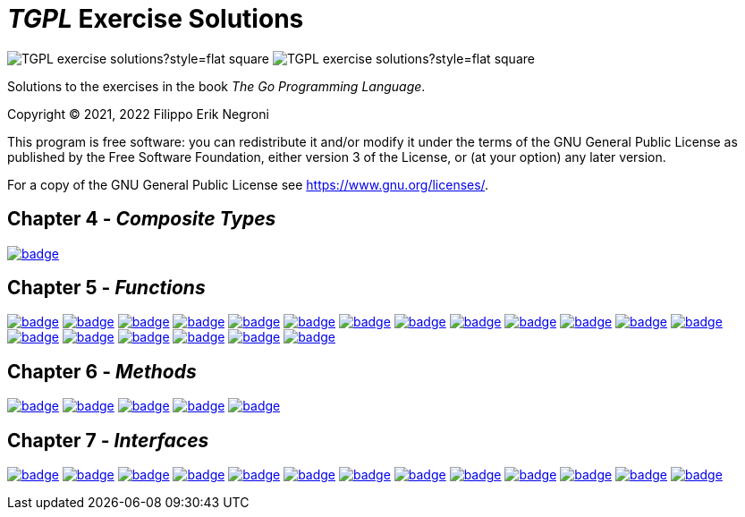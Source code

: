 =  _TGPL_ Exercise Solutions
// Refs:
:url-base: https://github.com/fenegroni/TGPL-exercise-solutions
:url-workflows: {url-base}/workflows
:url-actions: {url-base}/actions
:badge-exercise4-9: image:{url-workflows}/Exercise 4.9/badge.svg?branch=main
:badge-exercise5-1: image:{url-workflows}/Exercise 5.1/badge.svg?branch=main
:badge-exercise5-2: image:{url-workflows}/Exercise 5.2/badge.svg?branch=main
:badge-exercise5-3: image:{url-workflows}/Exercise 5.3/badge.svg?branch=main
:badge-exercise5-4: image:{url-workflows}/Exercise 5.4/badge.svg?branch=main
:badge-exercise5-5: image:{url-workflows}/Exercise 5.5/badge.svg?branch=main
:badge-exercise5-6: image:{url-workflows}/Exercise 5.6/badge.svg?branch=main
:badge-exercise5-7: image:{url-workflows}/Exercise 5.7/badge.svg?branch=main
:badge-exercise5-8: image:{url-workflows}/Exercise 5.8/badge.svg?branch=main
:badge-exercise5-9: image:{url-workflows}/Exercise 5.9/badge.svg?branch=main
:badge-exercise5-10: image:{url-workflows}/Exercise 5.10/badge.svg?branch=main
:badge-exercise5-11: image:{url-workflows}/Exercise 5.11/badge.svg?branch=main
:badge-exercise5-12: image:{url-workflows}/Exercise 5.12/badge.svg?branch=main
:badge-exercise5-13: image:{url-workflows}/Exercise 5.13/badge.svg?branch=main
:badge-exercise5-14: image:{url-workflows}/Exercise 5.14/badge.svg?branch=main
:badge-exercise5-15: image:{url-workflows}/Exercise 5.15/badge.svg?branch=main
:badge-exercise5-16: image:{url-workflows}/Exercise 5.16/badge.svg?branch=main
:badge-exercise5-17: image:{url-workflows}/Exercise 5.17/badge.svg?branch=main
:badge-exercise5-18: image:{url-workflows}/Exercise 5.18/badge.svg?branch=main
:badge-exercise5-19: image:{url-workflows}/Exercise 5.19/badge.svg?branch=main
:badge-exercise6-1: image:{url-workflows}/Exercise 6.1/badge.svg?branch=main
:badge-exercise6-2: image:{url-workflows}/Exercise 6.2/badge.svg?branch=main
:badge-exercise6-3: image:{url-workflows}/Exercise 6.3/badge.svg?branch=main
:badge-exercise6-4: image:{url-workflows}/Exercise 6.4/badge.svg?branch=main
:badge-exercise6-5: image:{url-workflows}/Exercise 6.5/badge.svg?branch=main
:badge-exercise7-1: image:{url-workflows}/Exercise 7.1/badge.svg?branch=main
:badge-exercise7-2: image:{url-workflows}/Exercise 7.2/badge.svg?branch=main
:badge-exercise7-3: image:{url-workflows}/Exercise 7.3/badge.svg?branch=main
:badge-exercise7-4: image:{url-workflows}/Exercise 7.4/badge.svg?branch=main
:badge-exercise7-5: image:{url-workflows}/Exercise 7.5/badge.svg?branch=main
:badge-exercise7-6: image:{url-workflows}/Exercise 7.6/badge.svg?branch=main
:badge-exercise7-7: image:{url-workflows}/Exercise 7.7/badge.svg?branch=main
:badge-exercise7-8: image:{url-workflows}/Exercise 7.8/badge.svg?branch=main
:badge-exercise7-9: image:{url-workflows}/Exercise 7.9/badge.svg?branch=main
:badge-exercise7-10: image:{url-workflows}/Exercise 7.10/badge.svg?branch=main
:badge-exercise7-11: image:{url-workflows}/Exercise 7.11/badge.svg?branch=main
:badge-exercise7-12: image:{url-workflows}/Exercise 7.12/badge.svg?branch=main
:badge-exercise7-13: image:{url-workflows}/Exercise 7.13/badge.svg?branch=main

image:https://img.shields.io/github/license/fenegroni/TGPL-exercise-solutions?style=flat-square[]
image:https://img.shields.io/tokei/lines/github/fenegroni/TGPL-exercise-solutions?style=flat-square[]

Solutions to the exercises in the book
_The Go Programming Language_.

Copyright (C) 2021, 2022  Filippo Erik Negroni

This program is free software:
you can redistribute it and/or modify it
under the terms of the GNU General Public License
as published by the Free Software Foundation,
either version 3 of the License,
or (at your option) any later version.

For a copy of the GNU General Public License
see <https://www.gnu.org/licenses/>.

== Chapter 4 - _Composite Types_

{badge-exercise4-9}[link={url-base}/tree/master/ch4ex9]

== Chapter 5 - _Functions_

{badge-exercise5-1}[link={url-base}/tree/master/ch5ex1]
{badge-exercise5-2}[link={url-base}/tree/master/ch5ex2]
{badge-exercise5-3}[link={url-base}/tree/master/ch5ex3]
{badge-exercise5-4}[link={url-base}/tree/master/ch5ex4]
{badge-exercise5-5}[link={url-base}/tree/master/ch5ex5]
{badge-exercise5-6}[link={url-base}/tree/master/ch5ex6]
{badge-exercise5-7}[link={url-base}/tree/master/ch5ex7]
{badge-exercise5-8}[link={url-base}/tree/master/ch5ex8]
{badge-exercise5-9}[link={url-base}/tree/master/ch5ex9]
{badge-exercise5-10}[link={url-base}/tree/master/ch5ex10]
{badge-exercise5-11}[link={url-base}/tree/master/ch5ex11]
{badge-exercise5-12}[link={url-base}/tree/master/ch5ex12]
{badge-exercise5-13}[link={url-base}/tree/master/ch5ex13]
{badge-exercise5-14}[link={url-base}/tree/master/ch5ex14]
{badge-exercise5-15}[link={url-base}/tree/master/ch5ex15]
{badge-exercise5-16}[link={url-base}/tree/master/ch5ex16]
{badge-exercise5-17}[link={url-base}/tree/master/ch5ex17]
{badge-exercise5-18}[link={url-base}/tree/master/ch5ex18]
{badge-exercise5-19}[link={url-base}/tree/master/ch5ex19]

== Chapter 6 - _Methods_

{badge-exercise6-1}[link={url-base}/tree/master/ch6ex1]
{badge-exercise6-2}[link={url-base}/tree/master/ch6ex2]
{badge-exercise6-3}[link={url-base}/tree/master/ch6ex3]
{badge-exercise6-4}[link={url-base}/tree/master/ch6ex4]
{badge-exercise6-5}[link={url-base}/tree/master/ch6ex5]

== Chapter 7 - _Interfaces_

{badge-exercise7-1}[link={url-base}/tree/master/ch7ex1]
{badge-exercise7-2}[link={url-base}/tree/master/ch7ex2]
{badge-exercise7-3}[link={url-base}/tree/master/ch7ex3]
{badge-exercise7-4}[link={url-base}/tree/master/ch7ex4]
{badge-exercise7-5}[link={url-base}/tree/master/ch7ex5]
{badge-exercise7-6}[link={url-base}/tree/master/ch7ex6]
{badge-exercise7-7}[link={url-base}/tree/master/ch7ex7]
{badge-exercise7-8}[link={url-base}/tree/master/ch7ex8]
{badge-exercise7-9}[link={url-base}/tree/master/ch7ex9]
{badge-exercise7-10}[link={url-base}/tree/master/ch7ex10]
{badge-exercise7-11}[link={url-base}/tree/master/ch7ex11]
{badge-exercise7-12}[link={url-base}/tree/master/ch7ex12]
{badge-exercise7-13}[link={url-base}/tree/master/ch7ex13]

